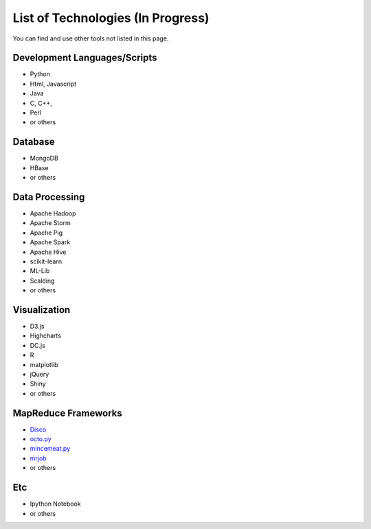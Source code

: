 .. _ref-list-of-tech-2015-spring:

List of Technologies (In Progress)
===============================================================================

You can find and use other tools not listed in this page.

Development Languages/Scripts
-------------------------------------------------------------------------------

* Python
* Html, Javascript
* Java
* C, C++, 
* Perl
* or others

Database
-------------------------------------------------------------------------------

* MongoDB
* HBase
* or others

Data Processing
-------------------------------------------------------------------------------

* Apache Hadoop
* Apache Storm
* Apache Pig
* Apache Spark
* Apache Hive
* scikit-learn
* ML-Lib
* Scalding
* or others

Visualization
-------------------------------------------------------------------------------

* D3.js
* Highcharts
* DC.js
* R
* matplotlib 
* jQuery
* Shiny
* or others

MapReduce Frameworks
-------------------------------------------------------------------------------

* `Disco <http://discoproject.org/>`_
* `octo.py <https://code.google.com/p/octopy/>`_
* `mincemeat.py <https://github.com/michaelfairley/mincemeatpy>`_
* `mrjob <https://pythonhosted.org/mrjob/>`_
* or others

Etc
-------------------------------------------------------------------------------

* Ipython Notebook
* or others
